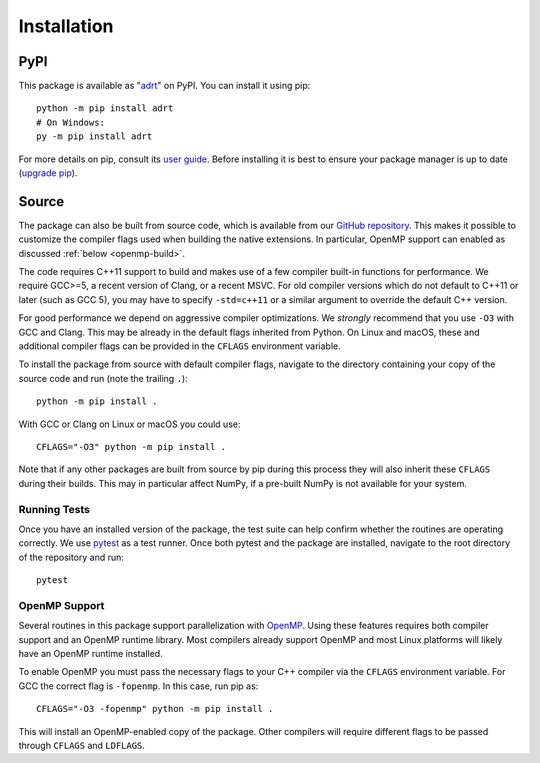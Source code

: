 .. highlight:: bash

.. _installation:

Installation
============

PyPI
----

This package is available as "`adrt
<https://pypi.org/project/adrt/>`__" on PyPI. You can install it using
pip::

  python -m pip install adrt
  # On Windows:
  py -m pip install adrt

For more details on pip, consult its `user guide
<https://pip.pypa.io/en/stable/user_guide/>`__. Before installing it
is best to ensure your package manager is up to date (`upgrade pip
<https://pip.pypa.io/en/stable/installation/#upgrading-pip>`__).

Source
------

The package can also be built from source code, which is available
from our `GitHub repository <https://github.com/karlotness/adrt>`__.
This makes it possible to customize the compiler flags used when
building the native extensions. In particular, OpenMP support can
enabled as discussed :ref:`below <openmp-build>`.

The code requires C++11 support to build and makes use of a few
compiler built-in functions for performance. We require GCC>=5, a
recent version of Clang, or a recent MSVC. For old compiler versions
which do not default to C++11 or later (such as GCC 5), you may have
to specify ``-std=c++11`` or a similar argument to override the
default C++ version.

For good performance we depend on aggressive compiler optimizations.
We *strongly* recommend that you use ``-O3`` with GCC and Clang. This
may be already in the default flags inherited from Python. On Linux
and macOS, these and additional compiler flags can be provided in the
``CFLAGS`` environment variable.

To install the package from source with default compiler flags,
navigate to the directory containing your copy of the source code and
run (note the trailing ``.``)::

  python -m pip install .

With GCC or Clang on Linux or macOS you could use::

  CFLAGS="-O3" python -m pip install .

Note that if any other packages are built from source by pip during
this process they will also inherit these ``CFLAGS`` during their
builds. This may in particular affect NumPy, if a pre-built NumPy is
not available for your system.

Running Tests
~~~~~~~~~~~~~

Once you have an installed version of the package, the test suite can
help confirm whether the routines are operating correctly. We use
`pytest <https://pytest.org/>`__ as a test runner. Once both pytest
and the package are installed, navigate to the root directory of the
repository and run::

  pytest

.. _openmp-build:

OpenMP Support
~~~~~~~~~~~~~~

Several routines in this package support parallelization with `OpenMP
<https://www.openmp.org/>`__. Using these features requires both
compiler support and an OpenMP runtime library. Most compilers already
support OpenMP and most Linux platforms will likely have an OpenMP
runtime installed.

To enable OpenMP you must pass the necessary flags to your C++
compiler via the ``CFLAGS`` environment variable. For GCC the correct
flag is ``-fopenmp``. In this case, run pip as::

  CFLAGS="-O3 -fopenmp" python -m pip install .

This will install an OpenMP-enabled copy of the package. Other
compilers will require different flags to be passed through ``CFLAGS``
and ``LDFLAGS``.
